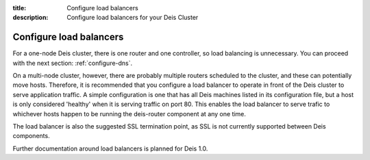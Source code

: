 :title: Configure load balancers
:description: Configure load balancers for your Deis Cluster

.. _configure-load-balancers:

Configure load balancers
-------------

For a one-node Deis cluster, there is one router and one controller, so load balancing is unnecessary. You can proceed with the next section: :ref:`configure-dns`.

On a multi-node cluster, however, there are probably multiple routers scheduled to the cluster, and these can potentially move hosts. Therefore, it is recommended that you configure a load balancer to operate in front of the Deis cluster to serve application traffic. A simple configuration is one that has all Deis machines listed in its configuration file, but a host is only considered 'healthy' when it is serving traffic on port 80. This enables the load balancer to serve trafic to whichever hosts happen to be running the deis-router component at any one time.

The load balancer is also the suggested SSL termination point, as SSL is not currently supported between Deis components.

Further documentation around load balancers is planned for Deis 1.0.
